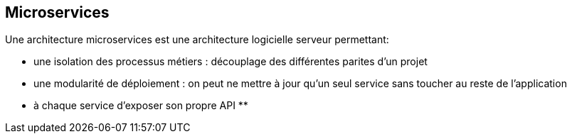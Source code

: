 == Microservices
Une architecture microservices est une architecture logicielle serveur permettant:

** une isolation des processus métiers : découplage des différentes parites d'un projet 
** une modularité de déploiement : on peut ne mettre à jour qu'un seul service sans toucher au reste de l'application
** à chaque service d'exposer son propre API
** 